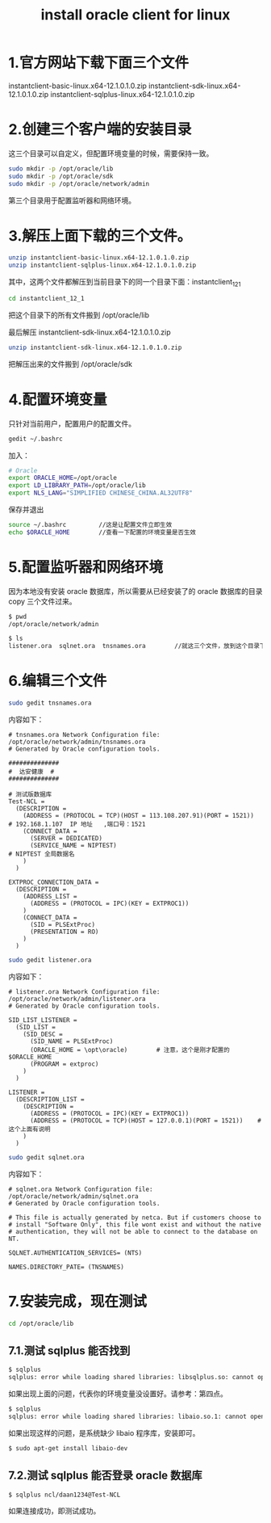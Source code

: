 #+TITLE: install oracle client for linux

* 1.官方网站下载下面三个文件
instantclient-basic-linux.x64-12.1.0.1.0.zip
instantclient-sdk-linux.x64-12.1.0.1.0.zip
instantclient-sqlplus-linux.x64-12.1.0.1.0.zip

* 2.创建三个客户端的安装目录
这三个目录可以自定义，但配置环境变量的时候，需要保持一致。
#+BEGIN_SRC bash
sudo mkdir -p /opt/oracle/lib
sudo mkdir -p /opt/oracle/sdk
sudo mkdir -p /opt/oracle/network/admin
#+END_SRC

第三个目录用于配置监听器和网络环境。

* 3.解压上面下载的三个文件。
#+BEGIN_SRC bash
unzip instantclient-basic-linux.x64-12.1.0.1.0.zip
unzip instantclient-sqlplus-linux.x64-12.1.0.1.0.zip
#+END_SRC

其中，这两个文件都解压到当前目录下的同一个目录下面：instantclient_12_1
#+BEGIN_SRC bash
cd instantclient_12_1
#+END_SRC

把这个目录下的所有文件搬到 /opt/oracle/lib

最后解压 instantclient-sdk-linux.x64-12.1.0.1.0.zip
#+BEGIN_SRC bash
unzip instantclient-sdk-linux.x64-12.1.0.1.0.zip
#+END_SRC

把解压出来的文件搬到 /opt/oracle/sdk

* 4.配置环境变量
只针对当前用户，配置用户的配置文件。
#+BEGIN_SRC bash
gedit ~/.bashrc
#+END_SRC

加入：
#+BEGIN_SRC bash
# Oracle
export ORACLE_HOME=/opt/oracle
export LD_LIBRARY_PATH=/opt/oracle/lib
export NLS_LANG="SIMPLIFIED CHINESE_CHINA.AL32UTF8"
#+END_SRC

保存并退出

#+BEGIN_SRC bash
source ~/.bashrc         //这是让配置文件立即生效
echo $ORACLE_HOME        //查看一下配置的环境变量是否生效
#+END_SRC

* 5.配置监听器和网络环境
因为本地没有安装 oracle 数据库，所以需要从已经安装了的 oracle 数据库的目录
copy 三个文件过来。
#+BEGIN_SRC bash
$ pwd
/opt/oracle/network/admin

$ ls
listener.ora  sqlnet.ora  tnsnames.ora        //就这三个文件，放到这个目录下
#+END_SRC

* 6.编辑三个文件
#+BEGIN_SRC bash
sudo gedit tnsnames.ora
#+END_SRC

内容如下：
#+BEGIN_EXAMPLE
# tnsnames.ora Network Configuration file: /opt/oracle/network/admin/tnsnames.ora
# Generated by Oracle configuration tools.

##############
#  达安健康  #
##############

# 测试版数据库
Test-NCL =
  (DESCRIPTION =
    (ADDRESS = (PROTOCOL = TCP)(HOST = 113.108.207.91)(PORT = 1521))  # 192.168.1.107  IP 地址   ,端口号：1521
    (CONNECT_DATA =
      (SERVER = DEDICATED)
      (SERVICE_NAME = NIPTEST)                                        # NIPTEST 全局数据名
    )
  )

EXTPROC_CONNECTION_DATA =
  (DESCRIPTION =
    (ADDRESS_LIST =
      (ADDRESS = (PROTOCOL = IPC)(KEY = EXTPROC1))
    )
    (CONNECT_DATA =
      (SID = PLSExtProc)
      (PRESENTATION = RO)
    )
  )
#+END_EXAMPLE

#+BEGIN_SRC bash
sudo gedit listener.ora
#+END_SRC

内容如下：
#+BEGIN_EXAMPLE
# listener.ora Network Configuration file: /opt/oracle/network/admin/listener.ora
# Generated by Oracle configuration tools.

SID_LIST_LISTENER =
  (SID_LIST =
    (SID_DESC =
      (SID_NAME = PLSExtProc)
      (ORACLE_HOME = \opt\oracle)        # 注意，这个是刚才配置的$ORACLE_HOME
      (PROGRAM = extproc)
    )
  )

LISTENER =
  (DESCRIPTION_LIST =
    (DESCRIPTION =
      (ADDRESS = (PROTOCOL = IPC)(KEY = EXTPROC1))
      (ADDRESS = (PROTOCOL = TCP)(HOST = 127.0.0.1)(PORT = 1521))    # 这个上面有说明
    )
  )
#+END_EXAMPLE


#+BEGIN_SRC bash
sudo gedit sqlnet.ora
#+END_SRC

内容如下：
#+BEGIN_EXAMPLE
# sqlnet.ora Network Configuration file: /opt/oracle/network/admin/sqlnet.ora
# Generated by Oracle configuration tools.

# This file is actually generated by netca. But if customers choose to
# install "Software Only", this file wont exist and without the native
# authentication, they will not be able to connect to the database on NT.

SQLNET.AUTHENTICATION_SERVICES= (NTS)

NAMES.DIRECTORY_PATE= (TNSNAMES)
#+END_EXAMPLE

* 7.安装完成，现在测试
#+BEGIN_SRC bash
cd /opt/oracle/lib
#+END_SRC

** 7.1.测试 sqlplus 能否找到
#+BEGIN_SRC bash
$ sqlplus
sqlplus: error while loading shared libraries: libsqlplus.so: cannot open shared object file: No such file or directory
#+END_SRC

如果出现上面的问题，代表你的环境变量没设置好。请参考：第四点。

#+BEGIN_SRC bash
$ sqlplus
sqlplus: error while loading shared libraries: libaio.so.1: cannot open shared object file: No such file or directory
#+END_SRC

如果出现这样的问题，是系统缺少 libaio 程序库，安装即可。

#+BEGIN_SRC bash
$ sudo apt-get install libaio-dev
#+END_SRC

** 7.2.测试 sqlplus 能否登录 oracle 数据库
#+BEGIN_SRC bash
$ sqlplus ncl/daan1234@Test-NCL
#+END_SRC

如果连接成功，即测试成功。
